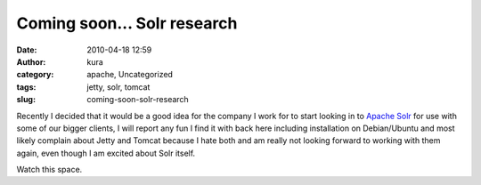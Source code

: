 Coming soon... Solr research
############################
:date: 2010-04-18 12:59
:author: kura
:category: apache, Uncategorized
:tags: jetty, solr, tomcat
:slug: coming-soon-solr-research

Recently I decided that it would be a good idea for the company I work
for to start looking in to `Apache Solr`_ for use with some of our
bigger clients, I will report any fun I find it with back here including
installation on Debian/Ubuntu and most likely complain about Jetty and
Tomcat because I hate both and am really not looking forward to working
with them again, even though I am excited about Solr itself.

.. _Apache Solr: http://lucene.apache.org/solr/

Watch this space.
